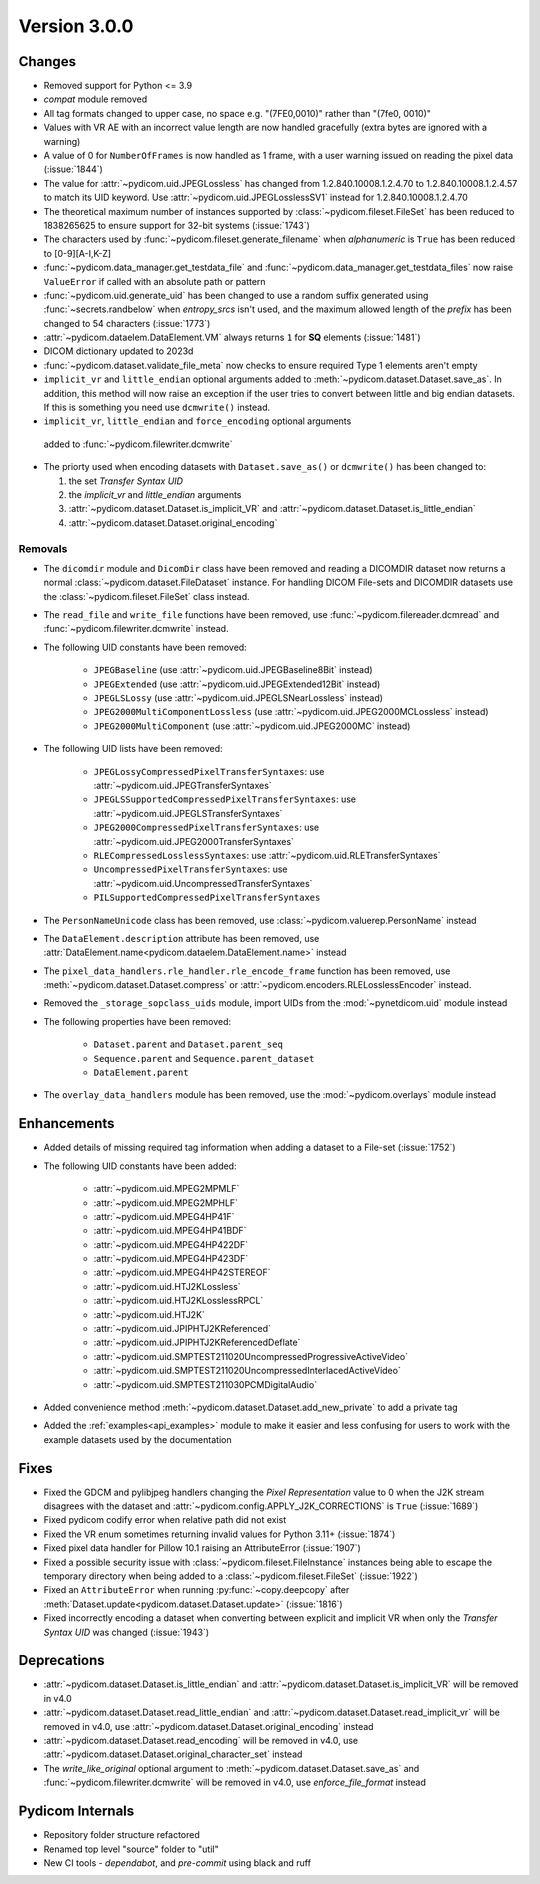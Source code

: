 Version 3.0.0
=================================

Changes
-------
* Removed support for Python <= 3.9
* `compat` module removed
* All tag formats changed to upper case, no space e.g. "(7FE0,0010)" rather than "(7fe0, 0010)"
* Values with VR AE with an incorrect value length are now handled
  gracefully (extra bytes are ignored with a warning)
* A value of 0 for ``NumberOfFrames`` is now handled as 1 frame, with a user warning issued
  on reading the pixel data (:issue:`1844`)
* The value for :attr:`~pydicom.uid.JPEGLossless` has changed from
  1.2.840.10008.1.2.4.70 to 1.2.840.10008.1.2.4.57 to match its UID keyword. Use
  :attr:`~pydicom.uid.JPEGLosslessSV1` instead for 1.2.840.10008.1.2.4.70
* The theoretical maximum number of instances supported by
  :class:`~pydicom.fileset.FileSet` has been reduced to 1838265625 to ensure support
  for 32-bit systems (:issue:`1743`)
* The characters used by :func:`~pydicom.fileset.generate_filename` when
  `alphanumeric` is ``True`` has been reduced to [0-9][A-I,K-Z]
* :func:`~pydicom.data_manager.get_testdata_file` and :func:`~pydicom.data_manager.get_testdata_files`
  now raise ``ValueError`` if called with an absolute path or pattern
* :func:`~pydicom.uid.generate_uid` has been changed to use a random suffix
  generated using :func:`~secrets.randbelow` when `entropy_srcs` isn't used, and
  the maximum allowed length of the `prefix` has been changed to 54 characters
  (:issue:`1773`)
* :attr:`~pydicom.dataelem.DataElement.VM` always returns ``1`` for **SQ**
  elements (:issue:`1481`)
* DICOM dictionary updated to 2023d
* :func:`~pydicom.dataset.validate_file_meta` now checks to ensure required
  Type 1 elements aren't empty
* ``implicit_vr`` and ``little_endian`` optional arguments added to
  :meth:`~pydicom.dataset.Dataset.save_as`. In addition, this method will now
  raise an exception if the user tries to convert between little and big endian
  datasets. If this is something you need use ``dcmwrite()`` instead.
*  ``implicit_vr``, ``little_endian`` and ``force_encoding`` optional arguments
  added to  :func:`~pydicom.filewriter.dcmwrite`
* The priorty used when encoding datasets with ``Dataset.save_as()`` or
  ``dcmwrite()`` has been changed to:

  1. the set *Transfer Syntax UID*
  2. the `implicit_vr` and `little_endian` arguments
  3. :attr:`~pydicom.dataset.Dataset.is_implicit_VR` and
     :attr:`~pydicom.dataset.Dataset.is_little_endian`
  4. :attr:`~pydicom.dataset.Dataset.original_encoding`


Removals
~~~~~~~~
* The ``dicomdir`` module and ``DicomDir`` class have been removed and reading a
  DICOMDIR dataset now returns a normal :class:`~pydicom.dataset.FileDataset` instance.
  For handling DICOM File-sets and DICOMDIR datasets use the
  :class:`~pydicom.fileset.FileSet` class instead.
* The ``read_file`` and ``write_file`` functions have been removed, use
  :func:`~pydicom.filereader.dcmread` and :func:`~pydicom.filewriter.dcmwrite`
  instead.
* The following UID constants have been removed:

    * ``JPEGBaseline`` (use :attr:`~pydicom.uid.JPEGBaseline8Bit` instead)
    * ``JPEGExtended`` (use :attr:`~pydicom.uid.JPEGExtended12Bit` instead)
    * ``JPEGLSLossy`` (use :attr:`~pydicom.uid.JPEGLSNearLossless` instead)
    * ``JPEG2000MultiComponentLossless`` (use
      :attr:`~pydicom.uid.JPEG2000MCLossless` instead)
    * ``JPEG2000MultiComponent`` (use :attr:`~pydicom.uid.JPEG2000MC` instead)
* The following UID lists have been removed:

    * ``JPEGLossyCompressedPixelTransferSyntaxes``: use
      :attr:`~pydicom.uid.JPEGTransferSyntaxes`
    * ``JPEGLSSupportedCompressedPixelTransferSyntaxes``: use
      :attr:`~pydicom.uid.JPEGLSTransferSyntaxes`
    * ``JPEG2000CompressedPixelTransferSyntaxes``: use
      :attr:`~pydicom.uid.JPEG2000TransferSyntaxes`
    * ``RLECompressedLosslessSyntaxes``: use
      :attr:`~pydicom.uid.RLETransferSyntaxes`
    * ``UncompressedPixelTransferSyntaxes``: use
      :attr:`~pydicom.uid.UncompressedTransferSyntaxes`
    * ``PILSupportedCompressedPixelTransferSyntaxes``
* The ``PersonNameUnicode`` class has been removed, use
  :class:`~pydicom.valuerep.PersonName` instead
* The ``DataElement.description`` attribute has been removed, use
  :attr:`DataElement.name<pydicom.dataelem.DataElement.name>` instead
* The ``pixel_data_handlers.rle_handler.rle_encode_frame`` function has been
  removed, use :meth:`~pydicom.dataset.Dataset.compress` or
  :attr:`~pydicom.encoders.RLELosslessEncoder` instead.
* Removed the ``_storage_sopclass_uids`` module, import UIDs from the
  :mod:`~pynetdicom.uid` module instead

* The following properties have been removed:

    * ``Dataset.parent`` and ``Dataset.parent_seq``
    * ``Sequence.parent`` and ``Sequence.parent_dataset``
    * ``DataElement.parent``
* The ``overlay_data_handlers`` module has been removed, use the :mod:`~pydicom.overlays`
  module instead


Enhancements
------------
* Added details of missing required tag information when adding a dataset to a
  File-set (:issue:`1752`)
* The following UID constants have been added:

    * :attr:`~pydicom.uid.MPEG2MPMLF`
    * :attr:`~pydicom.uid.MPEG2MPHLF`
    * :attr:`~pydicom.uid.MPEG4HP41F`
    * :attr:`~pydicom.uid.MPEG4HP41BDF`
    * :attr:`~pydicom.uid.MPEG4HP422DF`
    * :attr:`~pydicom.uid.MPEG4HP423DF`
    * :attr:`~pydicom.uid.MPEG4HP42STEREOF`
    * :attr:`~pydicom.uid.HTJ2KLossless`
    * :attr:`~pydicom.uid.HTJ2KLosslessRPCL`
    * :attr:`~pydicom.uid.HTJ2K`
    * :attr:`~pydicom.uid.JPIPHTJ2KReferenced`
    * :attr:`~pydicom.uid.JPIPHTJ2KReferencedDeflate`
    * :attr:`~pydicom.uid.SMPTEST211020UncompressedProgressiveActiveVideo`
    * :attr:`~pydicom.uid.SMPTEST211020UncompressedInterlacedActiveVideo`
    * :attr:`~pydicom.uid.SMPTEST211030PCMDigitalAudio`
* Added convenience method :meth:`~pydicom.dataset.Dataset.add_new_private` to add a private tag
* Added the :ref:`examples<api_examples>` module to make it easier and less
  confusing for users to work with the example datasets used by the documentation


Fixes
-----
* Fixed the GDCM and pylibjpeg handlers changing the *Pixel Representation* value to 0
  when the J2K stream disagrees with the dataset and
  :attr:`~pydicom.config.APPLY_J2K_CORRECTIONS` is ``True`` (:issue:`1689`)
* Fixed pydicom codify error when relative path did not exist
* Fixed the VR enum sometimes returning invalid values for Python 3.11+ (:issue:`1874`)
* Fixed pixel data handler for Pillow 10.1 raising an AttributeError (:issue:`1907`)
* Fixed a possible security issue with :class:`~pydicom.fileset.FileInstance` instances
  being able to escape the temporary directory when being added to a
  :class:`~pydicom.fileset.FileSet` (:issue:`1922`)
* Fixed an ``AttributeError`` when running :py:func:`~copy.deepcopy` after
  :meth:`Dataset.update<pydicom.dataset.Dataset.update>` (:issue:`1816`)
* Fixed incorrectly encoding a dataset when converting between explicit and
  implicit VR when only the *Transfer Syntax UID* was changed (:issue:`1943`)


Deprecations
------------
* :attr:`~pydicom.dataset.Dataset.is_little_endian` and
  :attr:`~pydicom.dataset.Dataset.is_implicit_VR` will be removed in v4.0
* :attr:`~pydicom.dataset.Dataset.read_little_endian` and
  :attr:`~pydicom.dataset.Dataset.read_implicit_vr` will be removed in v4.0,
  use :attr:`~pydicom.dataset.Dataset.original_encoding` instead
* :attr:`~pydicom.dataset.Dataset.read_encoding` will be removed in v4.0,
  use :attr:`~pydicom.dataset.Dataset.original_character_set` instead
* The `write_like_original` optional argument to
  :meth:`~pydicom.dataset.Dataset.save_as` and
  :func:`~pydicom.filewriter.dcmwrite` will be removed in v4.0, use
  `enforce_file_format` instead


Pydicom Internals
-----------------
* Repository folder structure refactored
* Renamed top level "source" folder to "util"
* New CI tools - `dependabot`, and `pre-commit` using black and ruff

